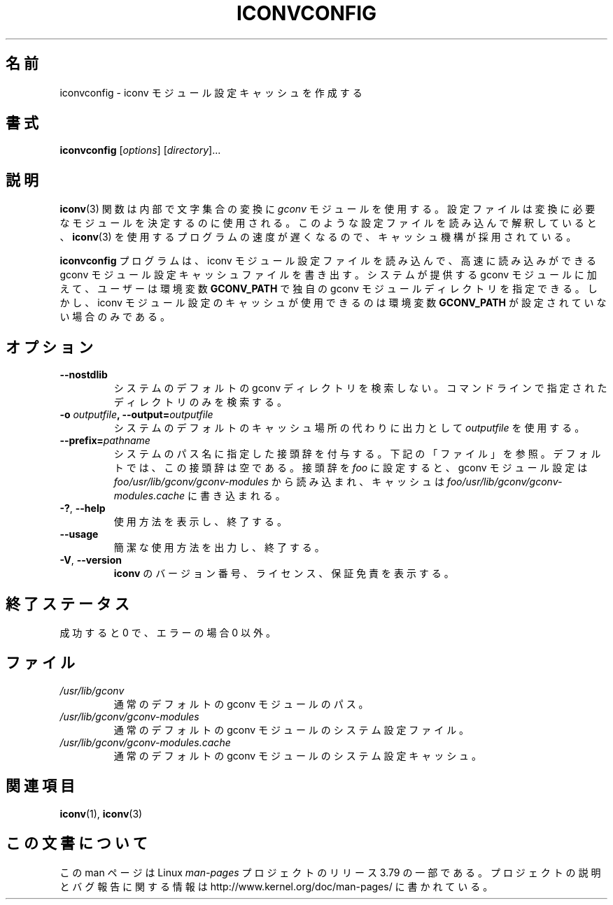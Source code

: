 .\" t -*- coding: UTF-8 -*-
.\"
.\" Copyright (C) 2014 Marko Myllynen <myllynen@redhat.com>
.\"
.\" %%%LICENSE_START(GPLv2+_DOC_FULL)
.\" This is free documentation; you can redistribute it and/or
.\" modify it under the terms of the GNU General Public License as
.\" published by the Free Software Foundation; either version 2 of
.\" the License, or (at your option) any later version.
.\"
.\" The GNU General Public License's references to "object code"
.\" and "executables" are to be interpreted as the output of any
.\" document formatting or typesetting system, including
.\" intermediate and printed output.
.\"
.\" This manual is distributed in the hope that it will be useful,
.\" but WITHOUT ANY WARRANTY; without even the implied warranty of
.\" MERCHANTABILITY or FITNESS FOR A PARTICULAR PURPOSE.  See the
.\" GNU General Public License for more details.
.\"
.\" You should have received a copy of the GNU General Public
.\" License along with this manual; if not, see
.\" <http://www.gnu.org/licenses/>.
.\" %%%LICENSE_END
.\"
.\"*******************************************************************
.\"
.\" This file was generated with po4a. Translate the source file.
.\"
.\"*******************************************************************
.TH ICONVCONFIG 8 2014\-07\-08 GNU "Linux System Administration"
.SH 名前
iconvconfig \- iconv モジュール設定キャッシュを作成する
.SH 書式
\fBiconvconfig\fP [\fIoptions\fP] [\fIdirectory\fP]...
.SH 説明
\fBiconv\fP(3) 関数は内部で文字集合の変換に \fIgconv\fP モジュールを使用する。
設定ファイルは変換に必要なモジュールを決定するのに使用される。 このような設定ファイルを読み込んで解釈していると、 \fBiconv\fP(3)
を使用するプログラムの速度が遅くなるので、 キャッシュ機構が採用されている。

\fBiconvconfig\fP プログラムは、 iconv モジュール設定ファイルを読み込んで、 高速に読み込みができる gconv
モジュール設定キャッシュファイルを書き出す。 システムが提供する gconv モジュールに加えて、 ユーザーは環境変数 \fBGCONV_PATH\fP
で独自の gconv モジュールディレクトリを指定できる。 しかし、 iconv モジュール設定のキャッシュが使用できるのは環境変数
\fBGCONV_PATH\fP が設定されていない場合のみである。
.SH オプション
.TP 
\fB\-\-nostdlib\fP
システムのデフォルトの gconv ディレクトリを検索しない。 コマンドラインで指定されたディレクトリのみを検索する。
.TP 
\fB\-o\fP\fI outputfile\fP\fB, \-\-output=\fP\fIoutputfile\fP
システムのデフォルトのキャッシュ場所の代わりに出力として \fIoutputfile\fP を使用する。
.TP 
\fB\-\-prefix=\fP\fIpathname\fP
システムのパス名に指定した接頭辞を付与する。 下記の「ファイル」を参照。 デフォルトでは、 この接頭辞は空である。 接頭辞を \fIfoo\fP
に設定すると、 gconv モジュール設定は \fIfoo/usr/lib/gconv/gconv\-modules\fP から読み込まれ、 キャッシュは
\fIfoo/usr/lib/gconv/gconv\-modules.cache\fP に書き込まれる。
.TP 
\fB\-?\fP, \fB\-\-help\fP
使用方法を表示し、終了する。
.TP 
\fB\-\-usage\fP
簡潔な使用方法を出力し、終了する。
.TP 
\fB\-V\fP, \fB\-\-version\fP
\fBiconv\fP のバージョン番号、 ライセンス、 保証免責を表示する。
.SH 終了ステータス
成功すると 0 で、 エラーの場合 0 以外。
.SH ファイル
.TP 
\fI/usr/lib/gconv\fP
通常のデフォルトの gconv モジュールのパス。
.TP 
\fI/usr/lib/gconv/gconv\-modules\fP
通常のデフォルトの gconv モジュールのシステム設定ファイル。
.TP 
\fI/usr/lib/gconv/gconv\-modules.cache\fP
通常のデフォルトの gconv モジュールのシステム設定キャッシュ。
.SH 関連項目
\fBiconv\fP(1), \fBiconv\fP(3)
.SH この文書について
この man ページは Linux \fIman\-pages\fP プロジェクトのリリース 3.79 の一部
である。プロジェクトの説明とバグ報告に関する情報は
http://www.kernel.org/doc/man\-pages/ に書かれている。
